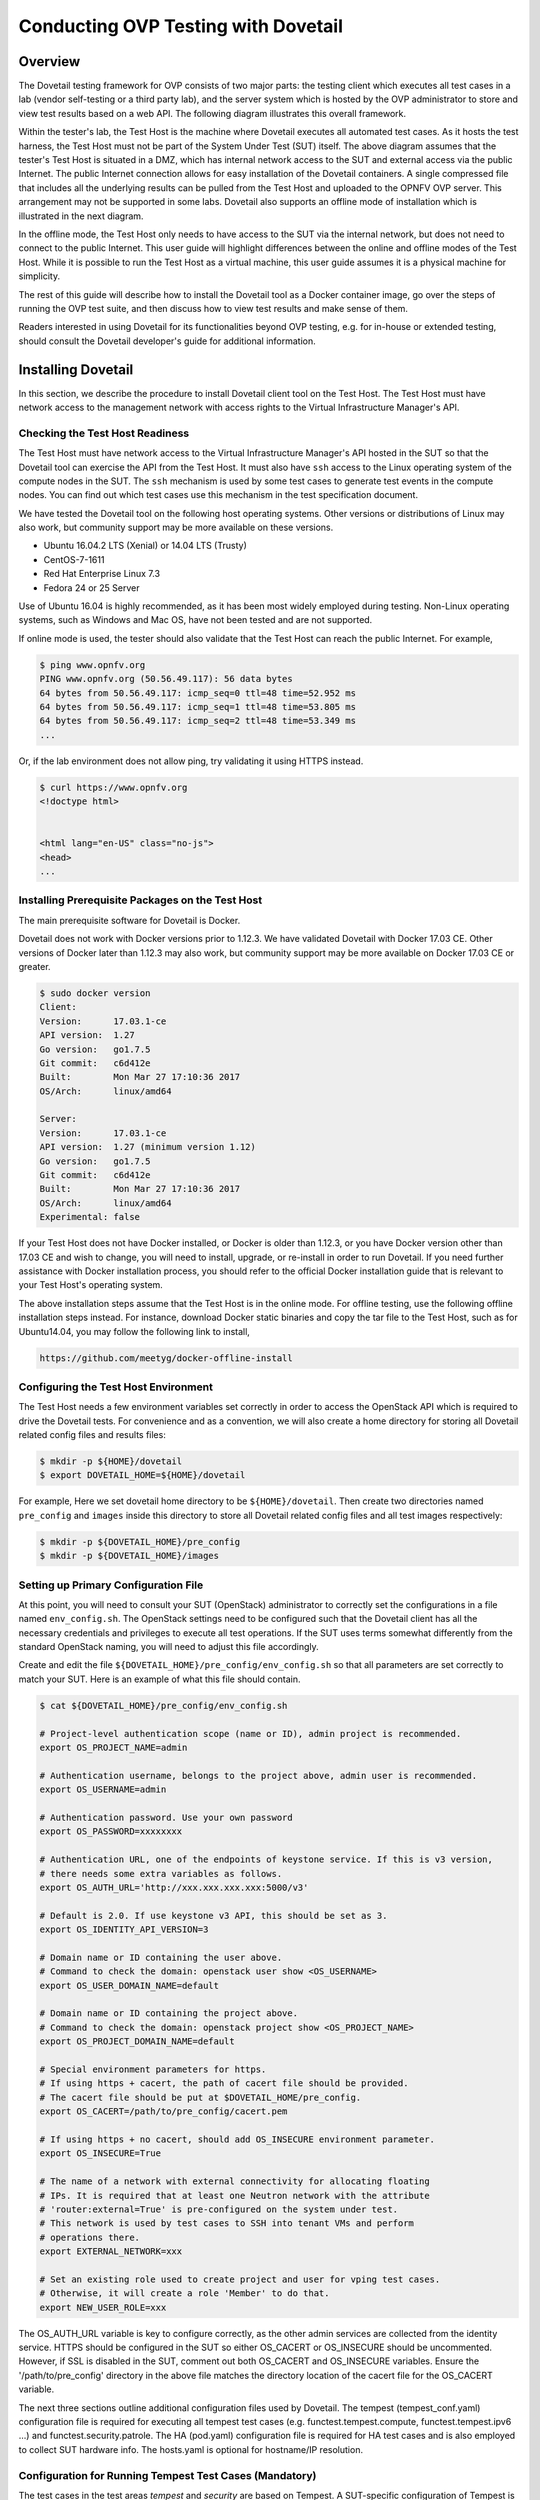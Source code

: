 .. This work is licensed under a Creative Commons Attribution 4.0 International License.
.. http://creativecommons.org/licenses/by/4.0
.. (c) OPNFV, Huawei Technologies Co.,Ltd and others.

==========================================
Conducting OVP Testing with Dovetail
==========================================

Overview
------------------------------

The Dovetail testing framework for OVP consists of two major parts: the testing client which
executes all test cases in a lab (vendor self-testing or a third party lab),
and the server system which is hosted by the OVP administrator to store and
view test results based on a web API. The following diagram illustrates
this overall framework.

.. image:: ../../../images/dovetail_online_mode.png
    :align: center
    :scale: 50%

Within the tester's lab, the Test Host is the machine where Dovetail executes all
automated test cases. As it hosts the test harness, the Test Host must not be part of
the System Under Test (SUT) itself.
The above diagram assumes that the tester's Test Host is situated in a DMZ, which
has internal network access to the SUT and external access via the public Internet.
The public Internet connection allows for easy installation of the Dovetail containers.
A single compressed file that includes all the underlying results can be pulled from
the Test Host and uploaded to the OPNFV OVP server.
This arrangement may not be supported in some labs. Dovetail also supports an offline mode of
installation which is illustrated in the next diagram.

.. image:: ../../../images/dovetail_offline_mode.png
    :align: center
    :scale: 50%

In the offline mode, the Test Host only needs to have access to the SUT
via the internal network, but does not need to connect to the public Internet. This
user guide will highlight differences between the online and offline modes of
the Test Host. While it is possible to run the Test Host as a virtual machine,
this user guide assumes it is a physical machine for simplicity.

The rest of this guide will describe how to install the Dovetail tool as a
Docker container image, go over the steps of running the OVP test suite, and
then discuss how to view test results and make sense of them.

Readers interested in using Dovetail for its functionalities beyond OVP testing, e.g. for in-house
or extended testing, should consult the Dovetail developer's guide for additional
information.

Installing Dovetail
--------------------

In this section, we describe the procedure to install Dovetail client tool on the Test Host.
The Test Host must have network access to the management network with access rights to
the Virtual Infrastructure Manager's API.

Checking the Test Host Readiness
^^^^^^^^^^^^^^^^^^^^^^^^^^^^^^^^

The Test Host must have network access to the Virtual Infrastructure Manager's API
hosted in the SUT so that the Dovetail tool can exercise the API from the Test Host.
It must also have ``ssh`` access to the Linux operating system
of the compute nodes in the SUT. The ``ssh`` mechanism is used by some test cases
to generate test events in the compute nodes. You can find out which test cases
use this mechanism in the test specification document.

We have tested the Dovetail tool on the following host operating systems. Other versions
or distributions of Linux may also work, but community support may be more available on
these versions.

- Ubuntu 16.04.2 LTS (Xenial) or 14.04 LTS (Trusty)
- CentOS-7-1611
- Red Hat Enterprise Linux 7.3
- Fedora 24 or 25 Server

Use of Ubuntu 16.04 is highly recommended, as it has been most widely employed during testing.
Non-Linux operating systems, such as Windows and Mac OS, have not been tested
and are not supported.

If online mode is used, the tester should also validate that the Test Host can reach
the public Internet. For example,

.. code-block:: bash

   $ ping www.opnfv.org
   PING www.opnfv.org (50.56.49.117): 56 data bytes
   64 bytes from 50.56.49.117: icmp_seq=0 ttl=48 time=52.952 ms
   64 bytes from 50.56.49.117: icmp_seq=1 ttl=48 time=53.805 ms
   64 bytes from 50.56.49.117: icmp_seq=2 ttl=48 time=53.349 ms
   ...


Or, if the lab environment does not allow ping, try validating it using HTTPS instead.

.. code-block:: bash

   $ curl https://www.opnfv.org
   <!doctype html>


   <html lang="en-US" class="no-js">
   <head>
   ...

Installing Prerequisite Packages on the Test Host
^^^^^^^^^^^^^^^^^^^^^^^^^^^^^^^^^^^^^^^^^^^^^^^^^

The main prerequisite software for Dovetail is Docker.

Dovetail does not work with Docker versions prior to 1.12.3. We have validated
Dovetail with Docker 17.03 CE. Other versions of Docker later than 1.12.3 may
also work, but community support may be more available on Docker 17.03 CE or greater.

.. code-block:: bash

   $ sudo docker version
   Client:
   Version:      17.03.1-ce
   API version:  1.27
   Go version:   go1.7.5
   Git commit:   c6d412e
   Built:        Mon Mar 27 17:10:36 2017
   OS/Arch:      linux/amd64

   Server:
   Version:      17.03.1-ce
   API version:  1.27 (minimum version 1.12)
   Go version:   go1.7.5
   Git commit:   c6d412e
   Built:        Mon Mar 27 17:10:36 2017
   OS/Arch:      linux/amd64
   Experimental: false

If your Test Host does not have Docker installed, or Docker is older than 1.12.3,
or you have Docker version other than 17.03 CE and wish to change,
you will need to install, upgrade, or re-install in order to run Dovetail.
If you need further assistance with Docker installation process, you should refer to the official
Docker installation guide that is relevant to your Test Host's operating system.

The above installation steps assume that the Test Host is in the online mode.
For offline testing, use the following offline installation steps instead.
For instance, download Docker static binaries and copy the tar file to the
Test Host, such as for Ubuntu14.04, you may follow the following link
to install,

.. code-block:: bash

   https://github.com/meetyg/docker-offline-install

Configuring the Test Host Environment
^^^^^^^^^^^^^^^^^^^^^^^^^^^^^^^^^^^^^

The Test Host needs a few environment variables set correctly in order to access the
OpenStack API which is required to drive the Dovetail tests. For convenience and as a convention,
we will also create a home directory for storing all Dovetail related config files and
results files:

.. code-block:: bash

   $ mkdir -p ${HOME}/dovetail
   $ export DOVETAIL_HOME=${HOME}/dovetail

For example, Here we set dovetail home directory to be ``${HOME}/dovetail``.
Then create two directories named ``pre_config`` and ``images`` inside this directory
to store all Dovetail related config files and all test images respectively:

.. code-block:: bash

   $ mkdir -p ${DOVETAIL_HOME}/pre_config
   $ mkdir -p ${DOVETAIL_HOME}/images


Setting up Primary Configuration File
^^^^^^^^^^^^^^^^^^^^^^^^^^^^^^^^^^^^^

At this point, you will need to consult your SUT (OpenStack) administrator to correctly set
the configurations in a file named ``env_config.sh``.
The OpenStack settings need to be configured such that the Dovetail client has all the necessary
credentials and privileges to execute all test operations. If the SUT uses terms
somewhat differently from the standard OpenStack naming, you will need to adjust
this file accordingly.

Create and edit the file ``${DOVETAIL_HOME}/pre_config/env_config.sh`` so that
all parameters are set correctly to match your SUT. Here is an example of what
this file should contain.

.. code-block:: bash

   $ cat ${DOVETAIL_HOME}/pre_config/env_config.sh

   # Project-level authentication scope (name or ID), admin project is recommended.
   export OS_PROJECT_NAME=admin

   # Authentication username, belongs to the project above, admin user is recommended.
   export OS_USERNAME=admin

   # Authentication password. Use your own password
   export OS_PASSWORD=xxxxxxxx

   # Authentication URL, one of the endpoints of keystone service. If this is v3 version,
   # there needs some extra variables as follows.
   export OS_AUTH_URL='http://xxx.xxx.xxx.xxx:5000/v3'

   # Default is 2.0. If use keystone v3 API, this should be set as 3.
   export OS_IDENTITY_API_VERSION=3

   # Domain name or ID containing the user above.
   # Command to check the domain: openstack user show <OS_USERNAME>
   export OS_USER_DOMAIN_NAME=default

   # Domain name or ID containing the project above.
   # Command to check the domain: openstack project show <OS_PROJECT_NAME>
   export OS_PROJECT_DOMAIN_NAME=default

   # Special environment parameters for https.
   # If using https + cacert, the path of cacert file should be provided.
   # The cacert file should be put at $DOVETAIL_HOME/pre_config.
   export OS_CACERT=/path/to/pre_config/cacert.pem

   # If using https + no cacert, should add OS_INSECURE environment parameter.
   export OS_INSECURE=True

   # The name of a network with external connectivity for allocating floating
   # IPs. It is required that at least one Neutron network with the attribute
   # 'router:external=True' is pre-configured on the system under test.
   # This network is used by test cases to SSH into tenant VMs and perform
   # operations there.
   export EXTERNAL_NETWORK=xxx

   # Set an existing role used to create project and user for vping test cases.
   # Otherwise, it will create a role 'Member' to do that.
   export NEW_USER_ROLE=xxx


The OS_AUTH_URL variable is key to configure correctly, as the other admin services
are collected from the identity service. HTTPS should be configured in the SUT so
either OS_CACERT or OS_INSECURE should be uncommented.
However, if SSL is disabled in the SUT, comment out both OS_CACERT and OS_INSECURE variables.
Ensure the '/path/to/pre_config' directory in
the above file matches the directory location of the cacert file for the OS_CACERT variable.

The next three sections outline additional configuration files used by Dovetail. The
tempest (tempest_conf.yaml) configuration file is required for executing all tempest
test cases (e.g. functest.tempest.compute, functest.tempest.ipv6 ...) and
functest.security.patrole. The HA (pod.yaml) configuration
file is required for HA test cases and is also employed to collect SUT hardware
info. The hosts.yaml is optional for hostname/IP resolution.

Configuration for Running Tempest Test Cases (Mandatory)
^^^^^^^^^^^^^^^^^^^^^^^^^^^^^^^^^^^^^^^^^^^^^^^^^^^^^^^^

The test cases in the test areas `tempest` and `security`
are based on Tempest. A SUT-specific configuration of
Tempest is required in order to run those test cases successfully. The
corresponding SUT-specific configuration options must be supplied in the file
``$DOVETAIL_HOME/pre_config/tempest_conf.yaml``.

Create and edit file ``$DOVETAIL_HOME/pre_config/tempest_conf.yaml``.
Here is an example of what this file should contain.

.. code-block:: bash

   compute:
     # The minimum number of compute nodes expected.
     # This should be no less than 2 and no larger than the compute nodes the SUT actually has.
     min_compute_nodes: 2

     # Expected device name when a volume is attached to an instance.
     volume_device_name: vdb

Use the listing above as a minimum to execute the mandatory test areas.

If the optional BGPVPN Tempest API tests shall be run, Tempest needs to be told
that the BGPVPN service is available. To do that, add the following to the
``$DOVETAIL_HOME/pre_config/tempest_conf.yaml`` configuration file:

.. code-block:: bash

  service_available:
    bgpvpn: True


Configuration for Running HA Test Cases (Mandatory)
^^^^^^^^^^^^^^^^^^^^^^^^^^^^^^^^^^^^^^^^^^^^^^^^^^^

The HA test cases require OpenStack controller node info. It must include the node's
name, role, ip, as well as the user and key_filename or password to login to the node. Users
must create the file ``${DOVETAIL_HOME}/pre_config/pod.yaml`` to store the info.
For some HA test cases, the controller node 'node1' is responsible to collect the logs and
kill the specific processes.
The names of the specific processes may be different with the actual ones of the SUTs.
The processes' names can also be changed with file ``${DOVETAIL_HOME}/pre_config/pod.yaml``.

This file is also used as a basis to collect SUT hardware information which is stored alongside results and
uploaded to the OVP web portal. The SUT hardware information can be viewed within the
'My Results' view in the OVP web portal by clicking the SUT column 'info' link. In order to
collect SUT hardware information holistically, ensure this file has an entry for each of
the controller and compute nodes within the SUT.

Below is a sample with the required syntax when password is employed by the controller.

.. code-block:: bash

   nodes:
   -
       # This can not be changed and must be node0.
       name: node0

       # This must be Jumpserver.
       role: Jumpserver

       # This is the instance IP of a node which has ipmitool installed.
       ip: xx.xx.xx.xx

       # User name of the user of this node. This user **must** have sudo privileges.
       user: root

       # Password of the user.
       password: root

   -
       # This can not be changed and must be node1.
       name: node1

       # This must be controller.
       role: Controller

       # This is the instance IP of a controller node, which is the haproxy primary node
       ip: xx.xx.xx.xx

       # User name of the user of this node. This user **must** have sudo privileges.
       user: root

       # Password of the user.
       password: root

   process_info:
   -
       # The default attack process of yardstick.ha.rabbitmq is 'rabbitmq-server'.
       # Here can be reset to 'rabbitmq'.
       testcase_name: yardstick.ha.rabbitmq
       attack_process: rabbitmq

   -
       # The default attack host for all HA test cases is 'node1'.
       # Here can be reset to any other node given in the section 'nodes'.
       testcase_name: yardstick.ha.glance_api
       attack_host: node2

Besides the 'password', a 'key_filename' entry can be provided to login to the controller node.
Users need to create file ``$DOVETAIL_HOME/pre_config/id_rsa`` to store the private key.
A sample is provided below to show the required syntax when using a key file.

.. code-block:: bash

   nodes:
   -
       name: node1
       role: Controller
       ip: 10.1.0.50
       user: root

       # Private ssh key for accessing the controller nodes. If a keyfile is
       # being used, the path specified **must** be as shown below as this
       # is the location of the user-provided private ssh key inside the
       # Yardstick container.
       key_filename: /home/opnfv/userconfig/pre_config/id_rsa

Under nodes, repeat entries for name, role, ip, user and password or key file for each of the
controller/compute nodes that comprise the SUT. Use a '-' to separate each of the entries.
Specify the value for the role key to be either 'Controller' or 'Compute' for each node.

Under process_info, repeat entries for testcase_name, attack_host and attack_process
for each HA test case. Use a '-' to separate each of the entries.
The default attack host of all HA test cases is **node1**.
The default attack processes of all HA test cases are list here:

   +-------------------------------+-------------------------+
   |      Test Case Name           |  Attack Process Name    |
   +===============================+=========================+
   | yardstick.ha.cinder_api       |   cinder-api            |
   +-------------------------------+-------------------------+
   | yardstick.ha.database         |   mysql                 |
   +-------------------------------+-------------------------+
   | yardstick.ha.glance_api       |   glance-api            |
   +-------------------------------+-------------------------+
   | yardstick.ha.haproxy          |   haproxy               |
   +-------------------------------+-------------------------+
   | yardstick.ha.keystone         |   keystone              |
   +-------------------------------+-------------------------+
   | yardstick.ha.neutron_l3_agent |   neutron-l3-agent      |
   +-------------------------------+-------------------------+
   | yardstick.ha.neutron_server   |   neutron-server        |
   +-------------------------------+-------------------------+
   | yardstick.ha.nova_api         |   nova-api              |
   +-------------------------------+-------------------------+
   | yardstick.ha.rabbitmq         |   rabbitmq-server       |
   +-------------------------------+-------------------------+


Configuration of Hosts File (Optional)
^^^^^^^^^^^^^^^^^^^^^^^^^^^^^^^^^^^^^^

If your SUT uses a hosts file to translate hostnames into the IP of OS_AUTH_URL, then you need
to provide the hosts info in a file ``$DOVETAIL_HOME/pre_config/hosts.yaml``.

Create and edit file ``$DOVETAIL_HOME/pre_config/hosts.yaml``. Below is an example of what
this file should contain. Note that multiple hostnames can be specified for each IP address,
as shown in the generic syntax below the example.

.. code-block:: bash

   $ cat ${DOVETAIL_HOME}/pre_config/hosts.yaml

   ---
   hosts_info:
     192.168.141.101:
       - identity.endpoint.url
       - compute.endpoint.url

     <ip>:
       - <hostname1>
       - <hostname2>


Installing Dovetail on the Test Host
^^^^^^^^^^^^^^^^^^^^^^^^^^^^^^^^^^^^

The Dovetail project maintains a Docker image that has Dovetail test tools preinstalled.
This Docker image is tagged with versions. Before pulling the Dovetail image, check the
OPNFV's OVP web page first to determine the right tag for OVP testing.

Online Test Host
""""""""""""""""

If the Test Host is online, you can directly pull Dovetail Docker image and download Ubuntu
and Cirros images. All other dependent docker images will automatically be downloaded. The
Ubuntu and Cirros images are used by Dovetail for image creation and VM instantiation within
the SUT.

.. code-block:: bash

   $ wget -nc http://download.cirros-cloud.net/0.4.0/cirros-0.4.0-x86_64-disk.img -P ${DOVETAIL_HOME}/images
   $ wget -nc https://cloud-images.ubuntu.com/releases/14.04/release/ubuntu-14.04-server-cloudimg-amd64-disk1.img -P ${DOVETAIL_HOME}/images
   $ wget -nc https://cloud-images.ubuntu.com/releases/16.04/release/ubuntu-16.04-server-cloudimg-amd64-disk1.img -P ${DOVETAIL_HOME}/images
   $ wget -nc http://repository.cloudifysource.org/cloudify/4.0.1/sp-release/cloudify-manager-premium-4.0.1.qcow2 -P ${DOVETAIL_HOME}/images

   $ sudo docker pull opnfv/dovetail:ovp-2.0.0
   ovp-2.0.0: Pulling from opnfv/dovetail
   324d088ce065: Pull complete
   2ab951b6c615: Pull complete
   9b01635313e2: Pull complete
   04510b914a6c: Pull complete
   83ab617df7b4: Pull complete
   40ebbe7294ae: Pull complete
   d5db7e3e81ae: Pull complete
   0701bf048879: Pull complete
   0ad9f4168266: Pull complete
   d949894f87f6: Pull complete
   Digest: sha256:7449601108ebc5c40f76a5cd9065ca5e18053be643a0eeac778f537719336c29
   Status: Downloaded newer image for opnfv/dovetail:ovp-2.0.0

Offline Test Host
"""""""""""""""""

If the Test Host is offline, you will need to first pull the Dovetail Docker image and all the
dependent images that Dovetail uses, to a host that is online. The reason that you need
to pull all dependent images is because Dovetail normally does dependency checking at run-time
and automatically pulls images as needed, if the Test Host is online. If the Test Host is
offline, then all these dependencies will need to be manually copied.

The Docker images and Cirros image below are necessary for all mandatory test cases.

.. code-block:: bash

   $ sudo docker pull opnfv/dovetail:ovp-2.0.0
   $ sudo docker pull opnfv/functest-smoke:opnfv-6.3.0
   $ sudo docker pull opnfv/yardstick:ovp-2.0.0
   $ sudo docker pull opnfv/bottlenecks:ovp-2.0.0
   $ wget -nc http://download.cirros-cloud.net/0.4.0/cirros-0.4.0-x86_64-disk.img -P {ANY_DIR}

The other Docker images and test images below are only used by optional test cases.

.. code-block:: bash

   $ sudo docker pull opnfv/functest-healthcheck:opnfv-6.3.0
   $ sudo docker pull opnfv/functest-features:opnfv-6.3.0
   $ sudo docker pull opnfv/functest-vnf:opnfv-6.3.0
   $ wget -nc https://cloud-images.ubuntu.com/releases/14.04/release/ubuntu-14.04-server-cloudimg-amd64-disk1.img -P {ANY_DIR}
   $ wget -nc https://cloud-images.ubuntu.com/releases/16.04/release/ubuntu-16.04-server-cloudimg-amd64-disk1.img -P {ANY_DIR}
   $ wget -nc http://repository.cloudifysource.org/cloudify/4.0.1/sp-release/cloudify-manager-premium-4.0.1.qcow2 -P {ANY_DIR}

Once all these images are pulled, save the images, copy them to the Test Host, and then load
the Dovetail image and all dependent images at the Test Host.

At the online host, save the images with the command below.

.. code-block:: bash

   $ sudo docker save -o dovetail.tar opnfv/dovetail:ovp-2.0.0 \
     opnfv/functest-smoke:opnfv-6.3.0 opnfv/functest-healthcheck:opnfv-6.3.0 \
     opnfv/functest-features:opnfv-6.3.0 opnfv/functest-vnf:opnfv-6.3.0 \
     opnfv/yardstick:ovp-2.0.0 opnfv/bottlenecks:ovp-2.0.0

The command above creates a dovetail.tar file with all the images, which can then be copied
to the Test Host. To load the Dovetail images on the Test Host execute the command below.

.. code-block:: bash

   $ sudo docker load --input dovetail.tar

Now check to see that all Docker images have been pulled or loaded properly.

.. code-block:: bash

   $ sudo docker images
   REPOSITORY                      TAG                 IMAGE ID            CREATED             SIZE
   opnfv/dovetail                  ovp-2.0.0           ac3b2d12b1b0        24 hours ago        784 MB
   opnfv/functest-smoke            opnfv-6.3.0         010aacb7c1ee        17 hours ago        594.2 MB
   opnfv/functest-healthcheck      opnfv-6.3.0         2cfd4523f797        17 hours ago        234 MB
   opnfv/functest-features         opnfv-6.3.0         b61d4abd56fd        17 hours ago        530.5 MB
   opnfv/functest-vnf              opnfv-6.3.0         929e847a22c3        17 hours ago        1.87 GB
   opnfv/yardstick                 ovp-2.0.0           84b4edebfc44        17 hours ago        2.052 GB
   opnfv/bottlenecks               ovp-2.0.0           3d4ed98a6c9a        21 hours ago        638 MB

After copying and loading the Dovetail images at the Test Host, also copy the test images
(Ubuntu, Cirros and cloudify-manager) to the Test Host.

- Copy image ``cirros-0.4.0-x86_64-disk.img`` to ``${DOVETAIL_HOME}/images/``.
- Copy image ``ubuntu-14.04-server-cloudimg-amd64-disk1.img`` to ``${DOVETAIL_HOME}/images/``.
- Copy image ``ubuntu-16.04-server-cloudimg-amd64-disk1.img`` to ``${DOVETAIL_HOME}/images/``.
- Copy image ``cloudify-manager-premium-4.0.1.qcow2`` to ``${DOVETAIL_HOME}/images/``.

Starting Dovetail Docker
------------------------

Regardless of whether you pulled down the Dovetail image directly online, or loaded it from
a static image tar file, you are now ready to run Dovetail. Use the command below to
create a Dovetail container and get access to its shell.

.. code-block:: bash

   $ sudo docker run --privileged=true -it \
             -e DOVETAIL_HOME=$DOVETAIL_HOME \
             -v $DOVETAIL_HOME:$DOVETAIL_HOME \
             -v /var/run/docker.sock:/var/run/docker.sock \
             opnfv/dovetail:<tag> /bin/bash

The ``-e`` option sets the DOVETAIL_HOME environment variable in the container
and the ``-v`` options mounts files from the test host to the destination path
inside the container. The latter option allows the Dovetail container to read
the configuration files and write result files into DOVETAIL_HOME on the Test
Host. The user should be within the Dovetail container shell, once the command
above is executed.


Running the OVP Test Suite
----------------------------

All or a subset of the available tests can be executed at any location within the
Dovetail container prompt. You can refer to :ref:`cli-reference`
for the details of the CLI.


.. code-block:: bash

   $ dovetail run --testsuite <test-suite-name>

The '--testsuite' option is used to control the set of tests intended for execution
at a high level. For the purposes of running the OVP test suite, the test suite name follows
the following format, ``ovp.<major>.<minor>.<patch>``. The latest and default test suite is
ovp.2018.09.

.. code-block:: bash

   $ dovetail run

This command is equal to

.. code-block:: bash

   $ dovetail run --testsuite ovp.2018.09

Without any additional options, the above command will attempt to execute all mandatory and
optional test cases with test suite ovp.2018.09.
To restrict the breadth of the test scope, it can also be specified using options
'--mandatory' or '--optional'.

.. code-block:: bash

   $ dovetail run --mandatory

Also there is a '--testcase' option provided to run a specified test case.

.. code-block:: bash

   $ dovetail run --testcase functest.tempest.osinterop

Dovetail allows the user to disable strict API response validation implemented
by Nova Tempest tests by means of the ``--no-api-validation`` option. Usage of
this option is only advisable if the SUT returns Nova API responses that
contain additional attributes. For more information on this command line option
and its intended usage, refer to
:ref:`dovetail-exemption_process_api_response_validation`.

.. code-block:: bash

   $ dovetail run --testcase functest.tempest.osinterop --no-api-validation

By default, during test case execution, the respective feature is responsible to
decide what flavor is going to use for the execution of each test scenario which is under
of its umbrella.
In parallel, there is also implemented a mechanism in order for the extra specs in flavors of
executing test scenarios to be hugepages instead of the default option.
This is happening if the name of the scenario contains the substring "ovs".
In this case, the flavor which is going to be used for the running test case has
'hugepage' characteristics.

Taking the above into consideration and having in mind that the DEPLOY_SCENARIO
environment parameter is not used by dovetail framework (the initial value is 'unknown'),
we set as input, for the features that they are responsible for the test case execution,
the DEPLOY_SCENARIO environment parameter having as substring the feature name "ovs"
(e.g. os-nosdn-ovs-ha).

Note for the users:
 - if their system uses DPDK, they should run with --deploy-scenario <xx-yy-ovs-zz>
   (e.g. os-nosdn-ovs-ha)
 - this is an experimental feature

.. code-block:: bash

   $ dovetail run --testcase functest.tempest.osinterop --deploy-scenario os-nosdn-ovs-ha

By default, results are stored in local files on the Test Host at ``$DOVETAIL_HOME/results``.
Each time the 'dovetail run' command is executed, the results in the aforementioned directory
are overwritten. To create a singular compressed result file for upload to the OVP portal or
for archival purposes, the tool provides an option '--report'.

.. code-block:: bash

   $ dovetail run --report

If the Test Host is offline, ``--offline`` should be added to support running with
local resources.

.. code-block:: bash

   $ dovetail run --offline

Below is an example of running one test case and the creation of the compressed
result file on the Test Host.

.. code-block:: bash

   $ dovetail run --offline --testcase functest.vping.userdata --report
   2018-05-22 08:16:16,353 - run - INFO - ================================================
   2018-05-22 08:16:16,353 - run - INFO - Dovetail compliance: ovp.2018.09!
   2018-05-22 08:16:16,353 - run - INFO - ================================================
   2018-05-22 08:16:16,353 - run - INFO - Build tag: daily-master-660de986-5d98-11e8-b635-0242ac110001
   2018-05-22 08:19:31,595 - run - WARNING - There is no hosts file /home/dovetail/pre_config/hosts.yaml, may be some issues with domain name resolution.
   2018-05-22 08:19:31,595 - run - INFO - Get hardware info of all nodes list in file /home/dovetail/pre_config/pod.yaml ...
   2018-05-22 08:19:39,778 - run - INFO - Hardware info of all nodes are stored in file /home/dovetail/results/all_hosts_info.json.
   2018-05-22 08:19:39,961 - run - INFO - >>[testcase]: functest.vping.userdata
   2018-05-22 08:31:17,961 - run - INFO - Results have been stored with file /home/dovetail/results/functest_results.txt.
   2018-05-22 08:31:17,969 - report.Report - INFO -

   Dovetail Report
   Version: 1.0.0
   Build Tag: daily-master-660de986-5d98-11e8-b635-0242ac110001
   Upload Date: 2018-05-22 08:31:17 UTC
   Duration: 698.01 s

   Pass Rate: 100.00% (1/1)
   vping:                     pass rate 100.00%
   -functest.vping.userdata   PASS


When test execution is complete, a tar file with all result and log files is written in
``$DOVETAIL_HOME`` on the Test Host. An example filename is
``${DOVETAIL_HOME}/logs_20180105_0858.tar.gz``. The file is named using a
timestamp that follows the convention 'YearMonthDay-HourMinute'. In this case, it was generated
at 08:58 on January 5th, 2018. This tar file is used for uploading the logs to the OVP portal.


Making Sense of OVP Test Results
^^^^^^^^^^^^^^^^^^^^^^^^^^^^^^^^

When a tester is performing trial runs, Dovetail stores results in local files on the Test
Host by default within the directory specified below.


.. code-block:: bash

       cd $DOVETAIL_HOME/results

#. Local file

   * Log file: dovetail.log

     * Review the dovetail.log to see if all important information has been captured
       - in default mode without DEBUG.

     * Review the results.json to see all results data including criteria for PASS or FAIL.

   * Tempest and security test cases

     * Can see the log details in ``tempest_logs/functest.tempest.XXX.html`` and
       ``security_logs/functest.security.XXX.html`` respectively,
       which has the passed, skipped and failed test cases results.

     * This kind of files need to be opened with a web browser.

     * The skipped test cases are accompanied with the reason tag for the users to see why these test cases skipped.

     * The failed test cases have rich debug information for the users to see why these test cases failed.

   * Vping test cases

     * Its log is stored in ``vping_logs/functest.vping.XXX.log``.

   * HA test cases

     * Its log is stored in ``ha_logs/yardstick.ha.XXX.log``.

   * Stress test cases

     * Its log is stored in ``stress_logs/bottlenecks.stress.XXX.log``.

   * Snaps test cases

     * Its log is stored in ``snaps_logs/functest.snaps.smoke.log``.

   * VNF test cases

     * Its log is stored in ``vnf_logs/functest.vnf.XXX.log``.

   * Bgpvpn test cases

     * Can see the log details in ``bgpvpn_logs/functest.bgpvpn.XXX.log``.


OVP Portal Web Interface
------------------------

The OVP portal is a public web interface for the community to collaborate on results
and to submit results for official OPNFV compliance verification. The portal can be used as a
resource by users and testers to navigate and inspect results more easily than by manually
inspecting the log files. The portal also allows users to share results in a private manner
until they are ready to submit results for peer community review.

   * Web Site URL

     * https://verified.opnfv.org

   * Sign In / Sign Up Links

     * Accounts are exposed through Linux Foundation or OpenStack account credentials.

     * If you already have a Linux Foundation ID, you can sign in directly with your ID.

     * If you do not have a Linux Foundation ID, you can sign up for a new one using 'Sign Up'

   * My Results Tab

     * This is the primary view where most of the workflow occurs.

     * This page lists all results uploaded by you after signing in.

     * Following the two steps below, the results are status uploaded and in status 'private'.

     * Obtain results tar file located at ``${DOVETAIL_HOME}/``, e.g. ``logs_20180105_0858.tar.gz``

     * Use the *Choose File* button where a file selection dialog allows you to choose your result
       file from the hard-disk. Then click the *Upload* button and see a results ID once your
       upload succeeds.

     * Results are remaining in status 'private' until they are submitted for review.

     * Use the *Operation* column drop-down option 'submit to review', to expose results to
       OPNFV community peer reviewers. Use the 'withdraw submit' option to reverse this action.

     * Use the *Operation* column drop-down option 'share with' to share results with other
       users by supplying either the login user ID or the email address associated with
       the share target account. The result is exposed to the share target but remains private
       otherwise.

   * Profile Tab

     * This page shows your account info after you sign in.

Updating Dovetail or a Test Suite
---------------------------------

Follow the instructions in section `Installing Dovetail on the Test Host`_ and
`Running the OVP Test Suite`_ by replacing the docker images with new_tags:

.. code-block:: bash

   sudo docker pull opnfv/dovetail:<dovetail_new_tag>
   sudo docker pull opnfv/functest:<functest_new_tag>
   sudo docker pull opnfv/yardstick:<yardstick_new_tag>

This step is necessary if dovetail software or the OVP test suite have updates.


